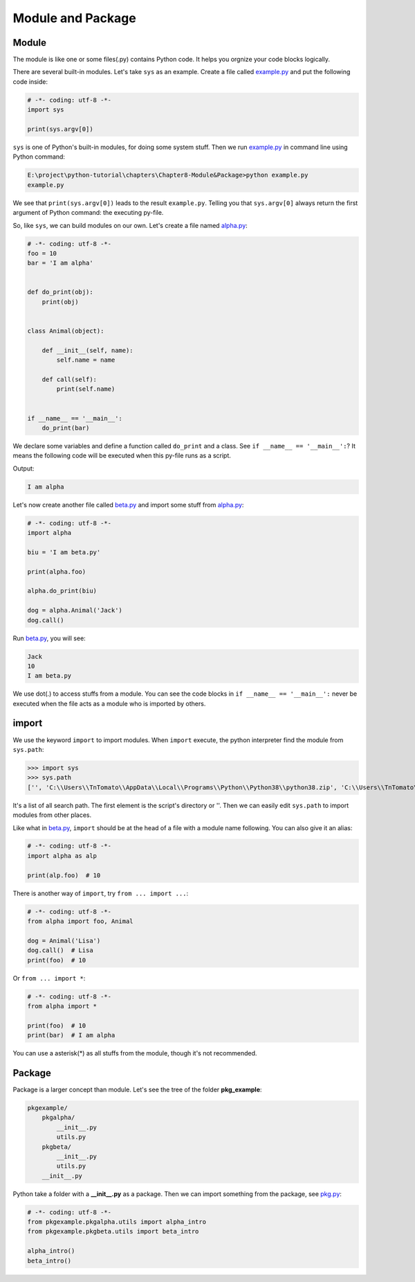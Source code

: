 Module and Package
==================

Module
------

The module is like one or some files(.py) contains Python code. It helps you
orgnize your code blocks logically.

There are several built-in modules. Let's take ``sys`` as an example. Create
a file called `example.py`_ and put the following code inside:

.. code-block:: python

    # -*- coding: utf-8 -*-
    import sys

    print(sys.argv[0])

``sys`` is one of Python's built-in modules, for doing some system stuff. Then
we run `example.py`_ in command line using Python command:

.. code-block:: text

    E:\project\python-tutorial\chapters\Chapter8-Module&Package>python example.py
    example.py

We see that ``print(sys.argv[0])`` leads to the result ``example.py``.
Telling you that ``sys.argv[0]`` always return the first argument of Python
command: the executing py-file.

So, like ``sys``, we can build modules on our own. Let's create a file named
`alpha.py`_:

.. code-block:: python

    # -*- coding: utf-8 -*-
    foo = 10
    bar = 'I am alpha'


    def do_print(obj):
        print(obj)


    class Animal(object):

        def __init__(self, name):
            self.name = name

        def call(self):
            print(self.name)


    if __name__ == '__main__':
        do_print(bar)


We declare some variables and define a function called ``do_print`` and a class.
See ``if __name__ == '__main__':``? It means the following code will be executed
when this py-file runs as a script.

Output:

.. code-block:: text

    I am alpha

Let's now create another file called `beta.py`_ and import some stuff from
`alpha.py`_:

.. code-block:: python

    # -*- coding: utf-8 -*-
    import alpha

    biu = 'I am beta.py'

    print(alpha.foo)

    alpha.do_print(biu)

    dog = alpha.Animal('Jack')
    dog.call()


Run `beta.py`_, you will see:

.. code-block:: text

    Jack
    10
    I am beta.py

We use dot(.) to access stuffs from a module. You can see the code blocks in
``if __name__ == '__main__':`` never be executed when the file acts as a module
who is imported by others.

import
------

We use the keyword ``import`` to import modules. When ``import`` execute, the
python interpreter find the module from ``sys.path``:

>>> import sys
>>> sys.path
['', 'C:\\Users\\TnTomato\\AppData\\Local\\Programs\\Python\\Python38\\python38.zip', 'C:\\Users\\TnTomato\\AppData\\Local\\Programs\\Python\\Python38\\DLLs', 'C:\\Users\\TnTomato\\AppData\\Local\\Programs\\Python\\Python38\\lib', 'C:\\Users\\TnTomato\\AppData\\Local\\Programs\\Python\\Python38', 'C:\\Users\\TnTomato\\AppData\\Local\\Programs\\Python\\Python38\\lib\\site-packages']

It's a list of all search path. The first element is the script's directory or
''. Then we can easily edit ``sys.path`` to import modules from other places.

Like what in `beta.py`_, ``import`` should be at the head of a file with a
module name following. You can also give it an alias:

.. code-block:: python

    # -*- coding: utf-8 -*-
    import alpha as alp

    print(alp.foo)  # 10


There is another way of ``import``, try ``from ... import ...``:

.. code-block:: python

    # -*- coding: utf-8 -*-
    from alpha import foo, Animal

    dog = Animal('Lisa')
    dog.call()  # Lisa
    print(foo)  # 10


Or ``from ... import *``:

.. code-block:: python

    # -*- coding: utf-8 -*-
    from alpha import *

    print(foo)  # 10
    print(bar)  # I am alpha


You can use a asterisk(*) as all stuffs from the module, though it's not
recommended.

Package
-------

Package is a larger concept than module. Let's see the tree of the folder
**pkg_example**:

.. code-block:: text

    pkgexample/
        pkgalpha/
            __init__.py
            utils.py
        pkgbeta/
            __init__.py
            utils.py
        __init__.py

Python take a folder with a **__init__.py** as a package. Then we can import
something from the package, see `pkg.py`_:

.. code-block:: python

    # -*- coding: utf-8 -*-
    from pkgexample.pkgalpha.utils import alpha_intro
    from pkgexample.pkgbeta.utils import beta_intro

    alpha_intro()
    beta_intro()


.. _example.py: https://github.com/TnTomato/python-tutorial/tree/master/chapters/Chapter8-Module%26Package/example.py
.. _alpha.py: https://github.com/TnTomato/python-tutorial/tree/master/chapters/Chapter8-Module%26Package/alpha.py
.. _beta.py: https://github.com/TnTomato/python-tutorial/tree/master/chapters/Chapter8-Module%26Package/beta.py
.. _pkg.py: https://github.com/TnTomato/python-tutorial/tree/master/chapters/Chapter8-Module%26Package/pkg.py
